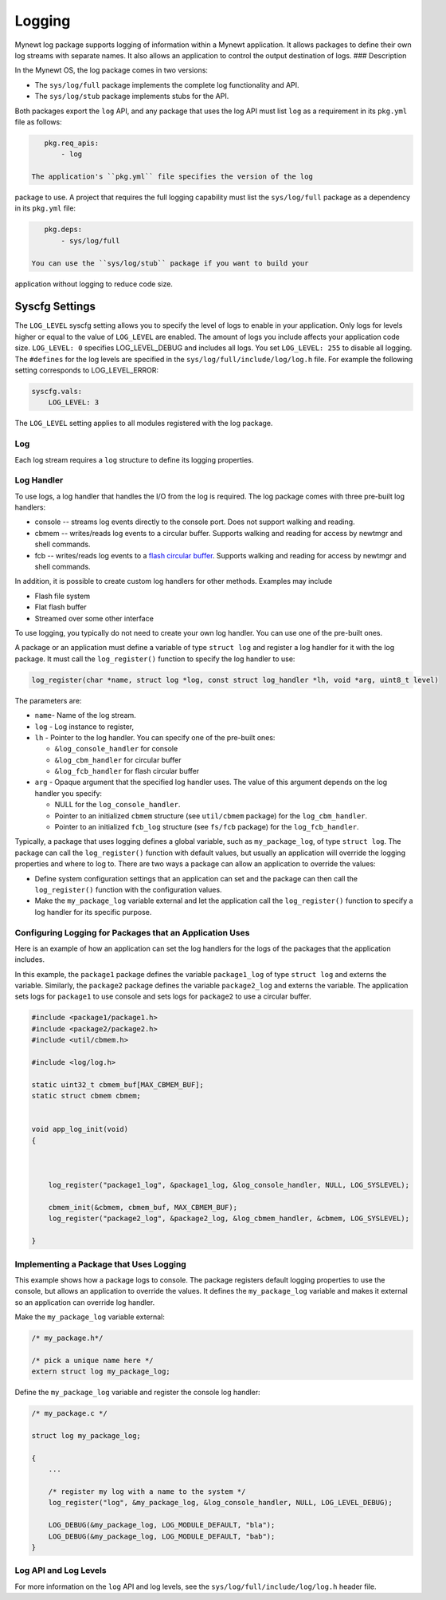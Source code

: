 Logging
-------

Mynewt log package supports logging of information within a Mynewt
application. It allows packages to define their own log streams with
separate names. It also allows an application to control the output
destination of logs. ### Description

In the Mynewt OS, the log package comes in two versions:

-  The ``sys/log/full`` package implements the complete log
   functionality and API.

-  The ``sys/log/stub`` package implements stubs for the API.

Both packages export the ``log`` API, and any package that uses the log
API must list ``log`` as a requirement in its ``pkg.yml`` file as
follows:

.. code-block:: console

    pkg.req_apis:
        - log

 The application's ``pkg.yml`` file specifies the version of the log
package to use. A project that requires the full logging capability must
list the ``sys/log/full`` package as a dependency in its ``pkg.yml``
file:

.. code-block:: console

    pkg.deps:
        - sys/log/full

 You can use the ``sys/log/stub`` package if you want to build your
application without logging to reduce code size.

Syscfg Settings
^^^^^^^^^^^^^^^

The ``LOG_LEVEL`` syscfg setting allows you to specify the level of logs
to enable in your application. Only logs for levels higher or equal to
the value of ``LOG_LEVEL`` are enabled. The amount of logs you include
affects your application code size. ``LOG_LEVEL: 0`` specifies
LOG\_LEVEL\_DEBUG and includes all logs. You set ``LOG_LEVEL: 255`` to
disable all logging. The ``#defines`` for the log levels are specified
in the ``sys/log/full/include/log/log.h`` file. For example the
following setting corresponds to LOG\_LEVEL\_ERROR:

.. code-block:: console

    syscfg.vals:
        LOG_LEVEL: 3   

The ``LOG_LEVEL`` setting applies to all modules registered with the log
package.

Log
~~~~~~~~~~~~~~~


Each log stream requires a ``log`` structure to define its logging
properties.

Log Handler
~~~~~~~~~~~

To use logs, a log handler that handles the I/O from the log is
required. The log package comes with three pre-built log handlers:

-  console -- streams log events directly to the console port. Does not
   support walking and reading.
-  cbmem -- writes/reads log events to a circular buffer. Supports
   walking and reading for access by newtmgr and shell commands.
-  fcb -- writes/reads log events to a `flash circular
   buffer </os/modules/fcb/fcb.html>`__. Supports walking and reading for
   access by newtmgr and shell commands.

In addition, it is possible to create custom log handlers for other
methods. Examples may include

-  Flash file system
-  Flat flash buffer
-  Streamed over some other interface

To use logging, you typically do not need to create your own log
handler. You can use one of the pre-built ones.

A package or an application must define a variable of type
``struct log`` and register a log handler for it with the log package.
It must call the ``log_register()`` function to specify the log handler
to use:

.. code:: c

    log_register(char *name, struct log *log, const struct log_handler *lh, void *arg, uint8_t level)

The parameters are:

-  ``name``- Name of the log stream.
-  ``log`` - Log instance to register,
-  ``lh`` - Pointer to the log handler. You can specify one of the
   pre-built ones:

   -  ``&log_console_handler`` for console
   -  ``&log_cbm_handler`` for circular buffer
   -  ``&log_fcb_handler`` for flash circular buffer

-  ``arg`` - Opaque argument that the specified log handler uses. The
   value of this argument depends on the log handler you specify:

   -  NULL for the ``log_console_handler``.
   -  Pointer to an initialized ``cbmem`` structure (see ``util/cbmem``
      package) for the ``log_cbm_handler``.
   -  Pointer to an initialized ``fcb_log`` structure (see ``fs/fcb``
      package) for the ``log_fcb_handler``.

Typically, a package that uses logging defines a global variable, such
as ``my_package_log``, of type ``struct log``. The package can call the
``log_register()`` function with default values, but usually an
application will override the logging properties and where to log to.
There are two ways a package can allow an application to override the
values:

-  Define system configuration settings that an application can set and
   the package can then call the ``log_register()`` function with the
   configuration values.
-  Make the ``my_package_log`` variable external and let the application
   call the ``log_register()`` function to specify a log handler for its
   specific purpose.

Configuring Logging for Packages that an Application Uses
~~~~~~~~~~~~~~~~~~~~~~~~~~~~~~~~~~~~~~~~~~~~~~~~~~~~~~~~~

Here is an example of how an application can set the log handlers for
the logs of the packages that the application includes.

In this example, the ``package1`` package defines the variable
``package1_log`` of type ``struct log`` and externs the variable.
Similarly, the ``package2`` package defines the variable
``package2_log`` and externs the variable. The application sets logs for
``package1`` to use console and sets logs for ``package2`` to use a
circular buffer.

.. code:: c

    #include <package1/package1.h>
    #include <package2/package2.h>
    #include <util/cbmem.h>

    #include <log/log.h>

    static uint32_t cbmem_buf[MAX_CBMEM_BUF];
    static struct cbmem cbmem;


    void app_log_init(void)
    {


       
        log_register("package1_log", &package1_log, &log_console_handler, NULL, LOG_SYSLEVEL);

        cbmem_init(&cbmem, cbmem_buf, MAX_CBMEM_BUF);
        log_register("package2_log", &package2_log, &log_cbmem_handler, &cbmem, LOG_SYSLEVEL);

    }

Implementing a Package that Uses Logging
~~~~~~~~~~~~~~~~~~~~~~~~~~~~~~~~~~~~~~~~

This example shows how a package logs to console. The package registers
default logging properties to use the console, but allows an application
to override the values. It defines the ``my_package_log`` variable and
makes it external so an application can override log handler.

Make the ``my_package_log`` variable external:

.. code:: c

    /* my_package.h*/

    /* pick a unique name here */
    extern struct log my_package_log;

Define the ``my_package_log`` variable and register the console log
handler:

.. code:: c

    /* my_package.c */

    struct log my_package_log;

    {
        ...

        /* register my log with a name to the system */
        log_register("log", &my_package_log, &log_console_handler, NULL, LOG_LEVEL_DEBUG);

        LOG_DEBUG(&my_package_log, LOG_MODULE_DEFAULT, "bla");
        LOG_DEBUG(&my_package_log, LOG_MODULE_DEFAULT, "bab");
    }

Log API and Log Levels
~~~~~~~~~~~~~~~~~~~~~~

For more information on the ``log`` API and log levels, see the
``sys/log/full/include/log/log.h`` header file.
